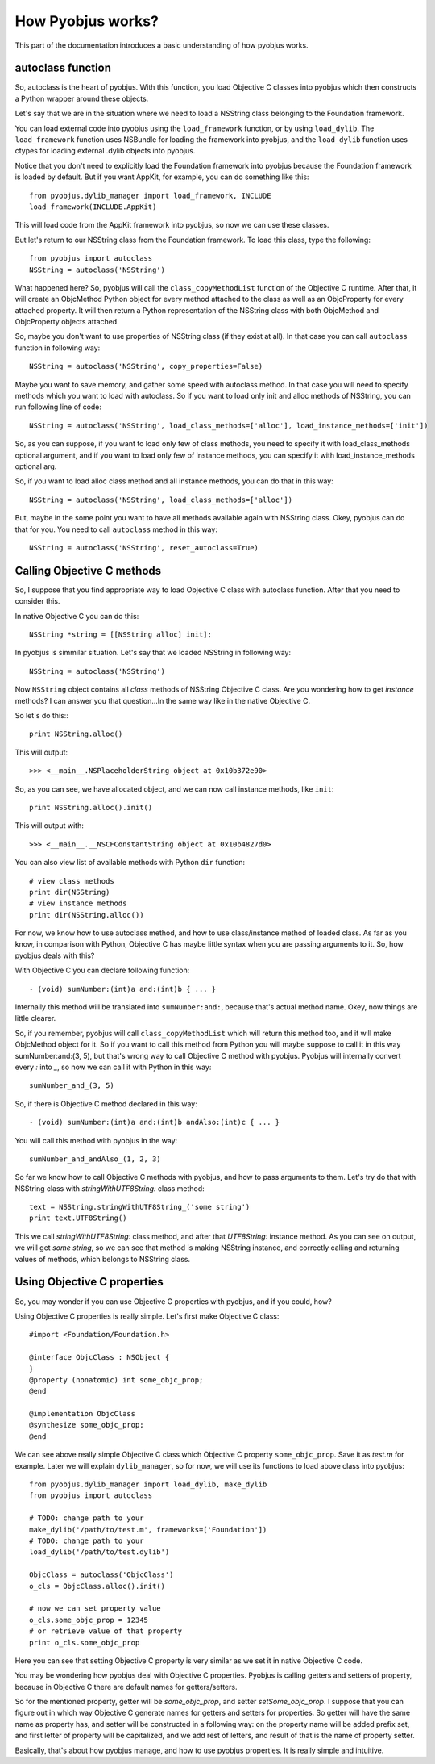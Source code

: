 .. _pyobjus_internal:

How Pyobjus works?
==================

.. module:: pyobjus

This part of the documentation introduces a basic understanding of how pyobjus
works.

autoclass function
------------------

So, autoclass is the heart of pyobjus. With this function, you load Objective C
classes into pyobjus which then constructs a Python wrapper around these
objects.

Let's say that we are in the situation where we need to load a NSString class
belonging to the Foundation framework.

You can load external code into pyobjus using the ``load_framework`` function,
or by using ``load_dylib``. The ``load_framework`` function uses NSBundle for
loading the framework into pyobjus, and the ``load_dylib`` function uses ctypes
for loading external .dylib objects into pyobjus.

Notice that you don't need to explicitly load the Foundation framework into
pyobjus because the Foundation framework is loaded by default. But if you want
AppKit, for example, you can do something like this::

    from pyobjus.dylib_manager import load_framework, INCLUDE
    load_framework(INCLUDE.AppKit)

This will load code from the AppKit framework into pyobjus, so now we can use
these classes.

But let's return to our NSString class from the Foundation framework. To load
this class, type the following::

    from pyobjus import autoclass
    NSString = autoclass('NSString')

What happened here? So, pyobjus will call the ``class_copyMethodList`` function
of the Objective C runtime. After that, it will create an ObjcMethod Python
object for every method attached to the class as well as an ObjcProperty for
every attached property. It will then return a Python representation of the
NSString class with both ObjcMethod and ObjcProperty objects attached.

So, maybe you don't want to use properties of NSString class (if they exist at all). In that case you can call ``autoclass`` function in following way::

    NSString = autoclass('NSString', copy_properties=False)

Maybe you want to save memory, and gather some speed with autoclass method. In that case you will need 
to specify methods which you want to load with autoclass. So if you want to load only init and alloc 
methods of NSString, you can run following line of code::

    NSString = autoclass('NSString', load_class_methods=['alloc'], load_instance_methods=['init'])

So, as you can suppose, if you want to load only few of class methods, you need to specify it with 
load_class_methods optional argument, and if you want to load only few of instance methods, 
you can specify it with load_instance_methods optional arg.

So, if you want to load alloc class method and all instance methods, you can do that in this way::

    NSString = autoclass('NSString', load_class_methods=['alloc'])

But, maybe in the some point you want to have all methods available again with NSString class. 
Okey, pyobjus can do that for you. You need to call ``autoclass`` method in this way::

    NSString = autoclass('NSString', reset_autoclass=True)

Calling Objective C methods
---------------------------

So, I suppose that you find appropriate way to load Objective C class with autoclass function.
After that you need to consider this.

In native Objective C you can do this::

    NSString *string = [[NSString alloc] init];

In pyobjus is simmilar situation. Let's say that we loaded NSString in following way::

    NSString = autoclass('NSString')

Now ``NSString`` object contains all `class` methods of NSString Objective C class.
Are you wondering how to get `instance` methods? I can answer you that question...In the same way like in the native Objective C.

So let's do this:::

    print NSString.alloc()

This will output::

    >>> <__main__.NSPlaceholderString object at 0x10b372e90>
    
So, as you can see, we have allocated object, and we can now call instance methods, like ``init``::

    print NSString.alloc().init()

This will output with::

    >>> <__main__.__NSCFConstantString object at 0x10b4827d0>

You can also view list of available methods with Python ``dir`` function::

    # view class methods
    print dir(NSString)
    # view instance methods
    print dir(NSString.alloc())


For now, we know how to use autoclass method, and how to use class/instance method of loaded class.
As far as you know, in comparison with Python, Objective C has maybe little syntax when you are passing arguments to it.
So, how pyobjus deals with this?

With Objective C you can declare following function::

    - (void) sumNumber:(int)a and:(int)b { ... }

Internally this method will be translated into ``sumNumber:and:``, because that's actual method name.
Okey, now things are little clearer. 

So, if you remember, pyobjus will call ``class_copyMethodList`` which will return this method too, 
and it will make ObjcMethod object for it. So if you want to call this method from Python you will maybe suppose to call it in this way sumNumber:and:(3, 5), but that's wrong way to call Objective C method with pyobjus.
Pyobjus will internally convert every `:` into `_`, so now we can call 
it with Python in this way::

    sumNumber_and_(3, 5)

So, if there is Objective C method declared in this way::

    - (void) sumNumber:(int)a and:(int)b andAlso:(int)c { ... }

You will call this method with pyobjus in the way:: 

    sumNumber_and_andAlso_(1, 2, 3)

So far we know how to call Objective C methods with pyobjus, and how to pass arguments to them. 
Let's try do that with NSString class with `stringWithUTF8String:` class method::

    text = NSString.stringWithUTF8String_('some string')
    print text.UTF8String()

This we call `stringWithUTF8String:` class method, and after that `UTF8String:` instance method. As you can see on
output, we will get `some string`, so we can see that method is making NSString instance, and correctly calling and returning values of methods, which belongs to NSString class.


Using Objective C properties
----------------------------

So, you may wonder if you can use Objective C properties with pyobjus, and if you could, how?

Using Objective C properties is really simple. Let's first make Objective C class::

    #import <Foundation/Foundation.h>

    @interface ObjcClass : NSObject {
    }
    @property (nonatomic) int some_objc_prop;
    @end

    @implementation ObjcClass
    @synthesize some_objc_prop;
    @end

We can see above really simple Objective C class which Objective C property ``some_objc_prop``. 
Save it as `test.m` for example.
Later we will explain ``dylib_manager``, so for now, we will use its functions to load above class into pyobjus::

    from pyobjus.dylib_manager import load_dylib, make_dylib
    from pyobjus import autoclass
    
    # TODO: change path to your
    make_dylib('/path/to/test.m', frameworks=['Foundation'])
    # TODO: change path to your
    load_dylib('/path/to/test.dylib')

    ObjcClass = autoclass('ObjcClass')
    o_cls = ObjcClass.alloc().init()

    # now we can set property value
    o_cls.some_objc_prop = 12345
    # or retrieve value of that property
    print o_cls.some_objc_prop

Here you can see that setting Objective C property is very similar as we set it in native Objective C code.

You may be wondering how pyobjus deal with Objective C properties.
Pyobjus is calling getters and setters of property, because in Objective C there are default names 
for getters/setters. 
    
So for the mentioned property, getter will be `some_objc_prop`, and setter
`setSome_objc_prop`. I suppose that you can figure out in which way Objective C generate names 
for getters and setters for properties. So getter will have the same name as property has, and setter will be constructed in a following way: on the property name will be added prefix set, 
and first letter of property will be capitalized, and we add rest of letters, and result of that is the name of
property setter.

Basically, that's about how pyobjus manage, and how to use pyobjus properties. 
It is really simple and intuitive.